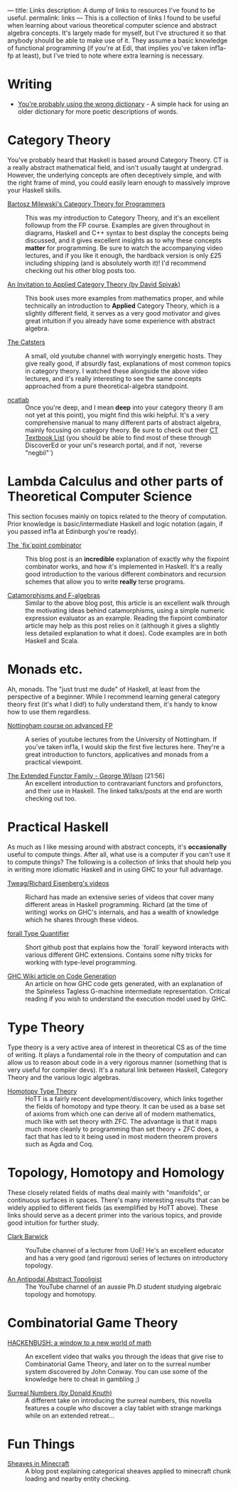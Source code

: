 ---
title: Links
description: A dump of links to resources I've found to be useful.
permalink: links
---
This is a collection of links I found to be useful when learning about various theoretical computer science and abstract algebra concepts. It's largely made for myself, but I've structured it so that anybody should be able to make use of it. They assume a basic knowledge of functional programming (if you're at Edi, that implies you've taken inf1a-fp at least), but I've tried to note where extra learning is necessary.

* Writing
- [[https://jsomers.net/blog/dictionary][You're probably using the wrong dictionary]] - A simple hack for using an older dictionary for more poetic descriptions of words.

*  Category Theory
You've probably heard that Haskell is based around Category Theory. CT is a really abstract mathematical field, and isn't usually taught at undergrad. However, the underlying concepts are often deceptively simple, and with the right frame of mind, you could easily learn enough to massively improve your Haskell skills.

- [[https://bartoszmilewski.com/2014/10/28/category-theory-for-programmers-the-preface/][Bartosz Milewski's Category Theory for Programmers]] :: This was my introduction to Category Theory, and it's an excellent followup from the FP course. Examples are given throughout in diagrams, Haskell and C++ syntax to best display the concepts being discussed, and it gives excellent insights as to why these concepts *matter* for programming. Be sure to watch the accompanying video lectures, and if you like it enough, the hardback version is only £25 including shipping (and is absolutely worth it)! I'd recommend checking out his other blog posts too.

- [[https://www.cambridge.org/core/books/an-invitation-to-applied-category-theory/D4C5E5C2B019B2F9B8CE9A4E9E84D6BC][An Invitation to Applied Category Theory (by David Spivak)]] :: This book uses more examples from mathematics proper, and while technically an introduction to *Applied* Category Theory, which is a slightly different field, it serves as a very good motivator and gives great intuition if you already have some experience with abstract algebra.

- [[https://www.youtube.com/user/TheCatsters][The Catsters]] :: A small, old youtube channel with worryingly energetic hosts. They give really good, if absurdly fast, explanations of most common topics in category theory. I watched these alongside the above video lectures, and it's really interesting to see the same concepts approached from a pure theoretical-algebra standpoint.

- [[https://ncatlab.org/nlab/show/HomePage][ncatlab]] :: Once you're deep, and I mean *deep* into your category theory (I am not yet at this point), you might find this wiki helpful. It's a very comprehensive manual to many different parts of abstract algebra, mainly focusing on category theory. Be sure to check out their [[https://ncatlab.org/nlab/show/category+theory#TextBooks][CT Textbook List]] (you should be able to find most of these through DiscoverEd or your uni's research portal, and if not, `reverse "negbil"`)

* Lambda Calculus and other parts of Theoretical Computer Science
This section focuses mainly on topics related to the theory of computation. Prior knowledge is basic/intermediate Haskell and logic notation (again, if you passed inf1a at Edinburgh you're ready).

- [[https://rebeccaskinner.net/posts/2021-06-09-getting-to-the-fixed-point.html][The `fix`point combinator]] :: This blog post is an *incredible* explanation of exactly why the fixpoint combinator works, and how it's implemented in Haskell. It's a really good introduction to the various different combinators and recursion schemes that allow you to write *really* terse programs.

- [[https://medium.com/@olxc/catamorphisms-and-f-algebras-b4e91380d134][Catamorphisms and F-algebras]] :: Similar to the above blog post, this article is an excellent walk through the motivating ideas behind catamorphisms, using a simple numeric expression evaluator as an example. Reading the fixpoint combinator article may help as this post relies on it (although it gives a slightly less detailed explanation to what it does). Code examples are in both Haskell and Scala.

* Monads etc.
Ah, monads. The "just trust me dude" of Haskell, at least from the perspective of a beginner. While I recommend learning general category theory first (it's what I did!) to fully understand them, it's handy to know how to use them regardless.

- [[https://www.youtube.com/watch?v=2u0T7z6O9jM&list=PLF1Z-APd9zK5uFc8FKr_di9bfsYv8-lbc][Nottingham course on advanced FP]] :: A series of youtube lectures from the University of Nottingham. If you've taken inf1a, I would skip the first five lectures here. They're a great introduction to functors, applicatives and monads from a practical viewpoint.

- [[https://www.youtube.com/watch?v=JZPXzJ5tp9w][The Extended Functor Family - George Wilson]] [21:56] :: An excellent introduction to contravariant functors and profunctors, and their use in Haskell. The linked talks/posts at the end are worth checking out too.


* Practical Haskell
As much as I like messing around with abstract concepts, it's *occasionally* useful to compute things. After all, what use is a computer if you can't use it to compute things? The following is a collection of links that should help you in writing more idiomatic Haskell and in using GHC to your full advantage.

- [[https://www.youtube.com/channel/UCI1Z201n-8OelkSg0DVOsng][Tweag/Richard Eisenberg's videos]] :: Richard has made an extensive series of videos that cover many different areas in Haskell programming. Richard (at the time of writing) works on GHC's internals, and has a wealth of knowledge which he shares through these videos.

- [[https://github.com/wasp-lang/haskell-handbook/blob/master/forall.md][forall Type Quantifier]] :: Short github post that explains how the `forall` keyword interacts with various different GHC extensions. Contains some nifty tricks for working with type-level programming.

- [[https://gitlab.haskell.org/ghc/ghc/-/wikis/commentary/compiler/generated-code][GHC Wiki article on Code Generation]] :: An article on how GHC code gets generated, with an explanation of the Spineless Tagless G-machine intermediate representation. Critical reading if you wish to understand the execution model used by GHC.


* Type Theory
Type theory is a very active area of interest in theoretical CS as of the time of writing. It plays a fundamental role in the theory of computation and can allow us to reason about code in a very rigorous manner (something that is very useful for compiler devs). It's a natural link between Haskell, Category Theory and the various logic algebras.

- [[https://homotopytypetheory.org/book/][Homotopy Type Theory]] :: HoTT is a fairly recent development/discovery, which links together the fields of homotopy and type theory. It can be used as a base set of axioms from which one can derive all of modern mathematics, much like with set theory with ZFC. The advantage is that it maps much more cleanly to programming than set theory + ZFC does, a fact that has led to it being used in most modern theorem provers such as Agda and Coq.

* Topology, Homotopy and Homology
These closely related fields of maths deal mainly with "manifolds", or continuous surfaces in spaces. There's many interesting results that can be widely applied to different fields (as exemplified by HoTT above). These links should serve as a decent primer into the various topics, and provide good intuition for further study.

- [[https://www.youtube.com/user/clarkbarwick][Clark Barwick]] :: YouTube channel of a lecturer from UoE! He's an excellent educator and has a very good (and rigorous) series of lectures on introductory topology.

- [[https://www.youtube.com/channel/UClI8OrDeDbsSgbYuZoZYLjw][An Antipodal Abstract Topoligist]] :: The YouTube channel of an aussie Ph.D student studying algebraic topology and homotopy.


* Combinatorial Game Theory
- [[https://www.youtube.com/watch?v=ZYj4NkeGPdM][HACKENBUSH: a window to a new world of math]] :: An excellent video that walks you through the ideas that give rise to Combinatorial Game Theory, and later on to the surreal number system discovered by John Conway. You can use some of the knowledge here to cheat in gambling ;)

- [[https://www.informit.com/store/surreal-numbers-9780201038125][Surreal Numbers (by Donald Knuth)]] :: A different take on introducing the surreal numbers, this novella features a couple who discover a clay tablet with strange markings while on an extended retreat...


* Fun Things
- [[https://quoteme.github.io/posts/sheaves_in_minecraft][Sheaves in Minecraft]] :: A blog post explaining categorical sheaves applied to minecraft chunk loading and nearby entity checking.
